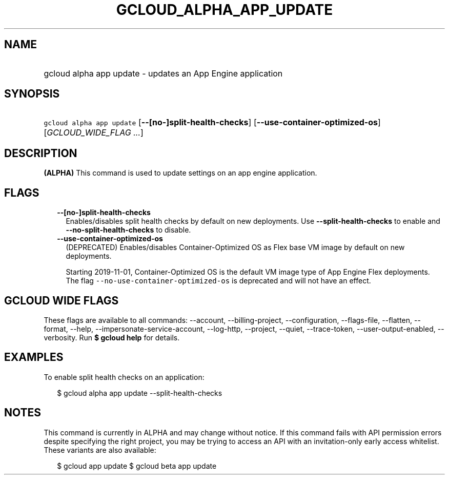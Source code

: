 
.TH "GCLOUD_ALPHA_APP_UPDATE" 1



.SH "NAME"
.HP
gcloud alpha app update \- updates an App Engine application



.SH "SYNOPSIS"
.HP
\f5gcloud alpha app update\fR [\fB\-\-[no\-]split\-health\-checks\fR] [\fB\-\-use\-container\-optimized\-os\fR] [\fIGCLOUD_WIDE_FLAG\ ...\fR]



.SH "DESCRIPTION"

\fB(ALPHA)\fR This command is used to update settings on an app engine
application.



.SH "FLAGS"

.RS 2m
.TP 2m
\fB\-\-[no\-]split\-health\-checks\fR
Enables/disables split health checks by default on new deployments. Use
\fB\-\-split\-health\-checks\fR to enable and
\fB\-\-no\-split\-health\-checks\fR to disable.

.TP 2m
\fB\-\-use\-container\-optimized\-os\fR
(DEPRECATED) Enables/disables Container\-Optimized OS as Flex base VM image by
default on new deployments.

Starting 2019\-11\-01, Container\-Optimized OS is the default VM image type of
App Engine Flex deployments. The flag
\f5\-\-no\-use\-container\-optimized\-os\fR is deprecated and will not have an
effect.


.RE
.sp

.SH "GCLOUD WIDE FLAGS"

These flags are available to all commands: \-\-account, \-\-billing\-project,
\-\-configuration, \-\-flags\-file, \-\-flatten, \-\-format, \-\-help,
\-\-impersonate\-service\-account, \-\-log\-http, \-\-project, \-\-quiet,
\-\-trace\-token, \-\-user\-output\-enabled, \-\-verbosity. Run \fB$ gcloud
help\fR for details.



.SH "EXAMPLES"

To enable split health checks on an application:

.RS 2m
$ gcloud alpha app update \-\-split\-health\-checks
.RE



.SH "NOTES"

This command is currently in ALPHA and may change without notice. If this
command fails with API permission errors despite specifying the right project,
you may be trying to access an API with an invitation\-only early access
whitelist. These variants are also available:

.RS 2m
$ gcloud app update
$ gcloud beta app update
.RE

